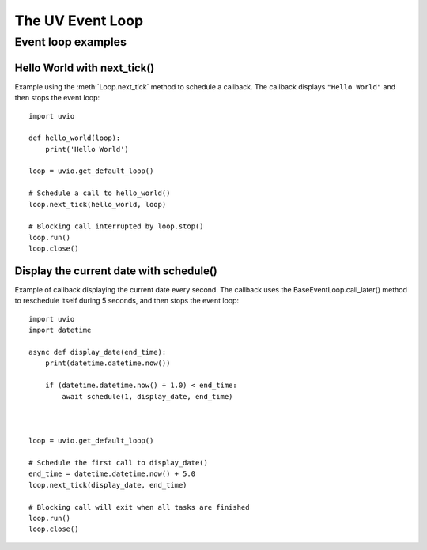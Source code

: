 .. uvio documentation master file, created by
   sphinx-quickstart on Sun Mar 20 17:54:35 2016.
   You can adapt this file completely to your liking, but it should at least
   contain the root `toctree` directive.

The UV Event Loop
=================


Event loop examples
-------------------


Hello World with next_tick()
^^^^^^^^^^^^^^^^^^^^^^^^^^^^

Example using the :meth:`Loop.next_tick` method to schedule a
callback. The callback displays ``"Hello World"`` and then stops the event
loop::

    import uvio

    def hello_world(loop):
        print('Hello World')

    loop = uvio.get_default_loop()

    # Schedule a call to hello_world()
    loop.next_tick(hello_world, loop)

    # Blocking call interrupted by loop.stop()
    loop.run()
    loop.close()


Display the current date with schedule()
^^^^^^^^^^^^^^^^^^^^^^^^^^^^^^^^^^^^^^^^^

Example of callback displaying the current date every second. The callback uses the BaseEventLoop.call_later() method to reschedule itself during 5 seconds, and then stops the event loop::

    import uvio
    import datetime

    async def display_date(end_time):
        print(datetime.datetime.now())

        if (datetime.datetime.now() + 1.0) < end_time:
            await schedule(1, display_date, end_time)



    loop = uvio.get_default_loop()

    # Schedule the first call to display_date()
    end_time = datetime.datetime.now() + 5.0
    loop.next_tick(display_date, end_time)

    # Blocking call will exit when all tasks are finished
    loop.run()
    loop.close()

